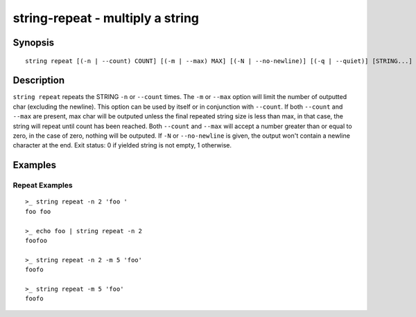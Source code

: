string-repeat - multiply a string
=================================

Synopsis
--------

.. BEGIN SYNOPSIS

::

    string repeat [(-n | --count) COUNT] [(-m | --max) MAX] [(-N | --no-newline)] [(-q | --quiet)] [STRING...]

.. END SYNOPSIS

Description
-----------

.. BEGIN DESCRIPTION

``string repeat`` repeats the STRING ``-n`` or ``--count`` times. The ``-m`` or ``--max`` option will limit the number of outputted char (excluding the newline). This option can be used by itself or in conjunction with ``--count``. If both ``--count`` and ``--max`` are present, max char will be outputed unless the final repeated string size is less than max, in that case, the string will repeat until count has been reached. Both ``--count`` and ``--max`` will accept a number greater than or equal to zero, in the case of zero, nothing will be outputed. If ``-N`` or ``--no-newline`` is given, the output won't contain a newline character at the end. Exit status: 0 if yielded string is not empty, 1 otherwise.

.. END DESCRIPTION

Examples
--------

.. BEGIN EXAMPLES

Repeat Examples
^^^^^^^^^^^^^^^

::

    >_ string repeat -n 2 'foo '
    foo foo

    >_ echo foo | string repeat -n 2
    foofoo

    >_ string repeat -n 2 -m 5 'foo'
    foofo

    >_ string repeat -m 5 'foo'
    foofo

.. END EXAMPLES

